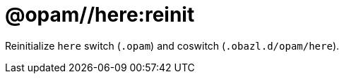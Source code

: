 = @opam//here:reinit
:page-permalink: tools-opam/reference/here-reinit
:page-layout: page_tools_opam
:page-pkg: tools_opam
:page-doc: refman
:page-tags: [opam,here,reinit]
:page-last_updated: May 3, 2022
:page-toc: false


Reinitialize `here` switch (`.opam`) and coswitch (`.obazl.d/opam/here`).



